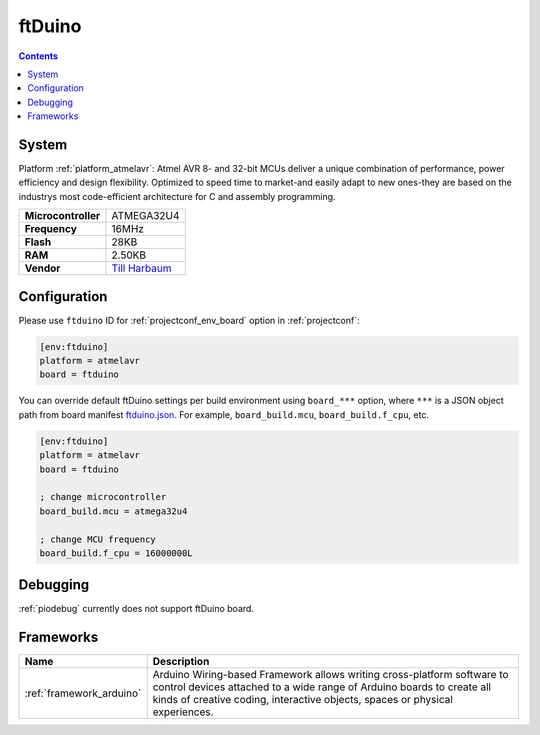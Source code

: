 ..  Copyright (c) 2014-present PlatformIO <contact@platformio.org>
    Licensed under the Apache License, Version 2.0 (the "License");
    you may not use this file except in compliance with the License.
    You may obtain a copy of the License at
       http://www.apache.org/licenses/LICENSE-2.0
    Unless required by applicable law or agreed to in writing, software
    distributed under the License is distributed on an "AS IS" BASIS,
    WITHOUT WARRANTIES OR CONDITIONS OF ANY KIND, either express or implied.
    See the License for the specific language governing permissions and
    limitations under the License.

.. _board_atmelavr_ftduino:

ftDuino
=======

.. contents::

System
------

Platform :ref:`platform_atmelavr`: Atmel AVR 8- and 32-bit MCUs deliver a unique combination of performance, power efficiency and design flexibility. Optimized to speed time to market-and easily adapt to new ones-they are based on the industrys most code-efficient architecture for C and assembly programming.

.. list-table::

  * - **Microcontroller**
    - ATMEGA32U4
  * - **Frequency**
    - 16MHz
  * - **Flash**
    - 28KB
  * - **RAM**
    - 2.50KB
  * - **Vendor**
    - `Till Harbaum <https://harbaum.github.io/ftduino/www/de/?utm_source=platformio&utm_medium=docs>`__


Configuration
-------------

Please use ``ftduino`` ID for :ref:`projectconf_env_board` option in :ref:`projectconf`:

.. code-block:: ini

  [env:ftduino]
  platform = atmelavr
  board = ftduino

You can override default ftDuino settings per build environment using
``board_***`` option, where ``***`` is a JSON object path from
board manifest `ftduino.json <https://github.com/platformio/platform-atmelavr/blob/master/boards/ftduino.json>`_. For example,
``board_build.mcu``, ``board_build.f_cpu``, etc.

.. code-block:: ini

  [env:ftduino]
  platform = atmelavr
  board = ftduino

  ; change microcontroller
  board_build.mcu = atmega32u4

  ; change MCU frequency
  board_build.f_cpu = 16000000L

Debugging
---------
:ref:`piodebug` currently does not support ftDuino board.

Frameworks
----------
.. list-table::
    :header-rows:  1

    * - Name
      - Description

    * - :ref:`framework_arduino`
      - Arduino Wiring-based Framework allows writing cross-platform software to control devices attached to a wide range of Arduino boards to create all kinds of creative coding, interactive objects, spaces or physical experiences.